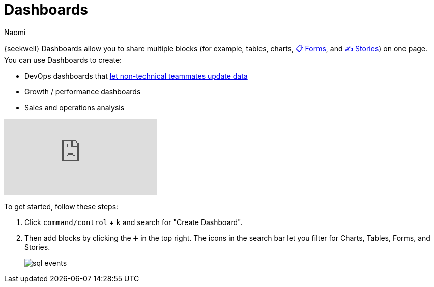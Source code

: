 = Dashboards
:last_updated: 7/22/2022
:author: Naomi
:linkattrs:
:experimental:
:page-layout: default-seekwell
:description: SeekWell dashboards allow you to share multiple blocks (tables, charts, forms and stories) on one page.

// More

// is this currently supported?

{seekwell} Dashboards allow you to share multiple blocks (for example, tables, charts, xref:forms.adoc[📋 Forms], and xref:stories.adoc[✍ Stories]) on one page. You can use Dashboards to create:

* DevOps dashboards that xref:parameters.adoc[let non-technical teammates update data]

* Growth / performance dashboards
* Sales and operations analysis

video::UGpJsLiAJ4Y[youtube]

To get started, follow these steps:

. Click `command/control` + `k` and search for "Create Dashboard".

. Then add blocks by clicking the ➕ in the top right. The icons in the search bar let you filter for Charts, Tables, Forms, and Stories.
+
image:sql-events.png[]
